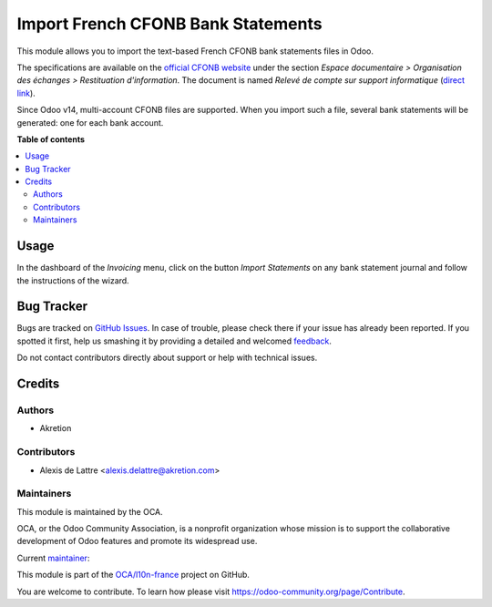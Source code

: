 ===================================
Import French CFONB Bank Statements
===================================

.. !!!!!!!!!!!!!!!!!!!!!!!!!!!!!!!!!!!!!!!!!!!!!!!!!!!!
   !! This file is generated by oca-gen-addon-readme !!
   !! changes will be overwritten.                   !!
   !!!!!!!!!!!!!!!!!!!!!!!!!!!!!!!!!!!!!!!!!!!!!!!!!!!!

.. |badge1| image:: https://img.shields.io/badge/maturity-Beta-yellow.png
    :target: https://odoo-community.org/page/development-status
    :alt: Beta
.. |badge2| image:: https://img.shields.io/badge/licence-AGPL--3-blue.png
    :target: http://www.gnu.org/licenses/agpl-3.0-standalone.html
    :alt: License: AGPL-3
.. |badge3| image:: https://img.shields.io/badge/github-OCA%2Fl10n--france-lightgray.png?logo=github
    :target: https://github.com/OCA/l10n-france/tree/15.0/account_statement_import_fr_cfonb
    :alt: OCA/l10n-france
.. |badge4| image:: https://img.shields.io/badge/weblate-Translate%20me-F47D42.png
    :target: https://translation.odoo-community.org/projects/l10n-france-15-0/l10n-france-15-0-account_statement_import_fr_cfonb
    :alt: Translate me on Weblate
.. |badge5| image:: https://img.shields.io/badge/runbot-Try%20me-875A7B.png
    :target: https://runbot.odoo-community.org/runbot/121/15.0
    :alt: Try me on Runbot

|badge1| |badge2| |badge3| |badge4| |badge5| 

This module allows you to import the text-based French CFONB bank statements files in Odoo.

The specifications are available on the `official CFONB website <https://www.cfonb.org>`_ under the section *Espace documentaire > Organisation des échanges > Restituation d'information*. The document is named *Relevé de compte sur support informatique* (`direct link <https://www.cfonb.org/fichiers/20130612113947_7_4_Releve_de_Compte_sur_support_informatique_2004_07.pdf>`_).

Since Odoo v14, multi-account CFONB files are supported. When you import such a file, several bank statements will be generated: one for each bank account.

**Table of contents**

.. contents::
   :local:

Usage
=====

In the dashboard of the *Invoicing* menu, click on the button *Import Statements* on any bank statement journal and follow the instructions of the wizard.

Bug Tracker
===========

Bugs are tracked on `GitHub Issues <https://github.com/OCA/l10n-france/issues>`_.
In case of trouble, please check there if your issue has already been reported.
If you spotted it first, help us smashing it by providing a detailed and welcomed
`feedback <https://github.com/OCA/l10n-france/issues/new?body=module:%20account_statement_import_fr_cfonb%0Aversion:%2015.0%0A%0A**Steps%20to%20reproduce**%0A-%20...%0A%0A**Current%20behavior**%0A%0A**Expected%20behavior**>`_.

Do not contact contributors directly about support or help with technical issues.

Credits
=======

Authors
~~~~~~~

* Akretion

Contributors
~~~~~~~~~~~~

* Alexis de Lattre <alexis.delattre@akretion.com>

Maintainers
~~~~~~~~~~~

This module is maintained by the OCA.

.. image:: https://odoo-community.org/logo.png
   :alt: Odoo Community Association
   :target: https://odoo-community.org

OCA, or the Odoo Community Association, is a nonprofit organization whose
mission is to support the collaborative development of Odoo features and
promote its widespread use.

.. |maintainer-alexis-via| image:: https://github.com/alexis-via.png?size=40px
    :target: https://github.com/alexis-via
    :alt: alexis-via

Current `maintainer <https://odoo-community.org/page/maintainer-role>`__:

|maintainer-alexis-via| 

This module is part of the `OCA/l10n-france <https://github.com/OCA/l10n-france/tree/15.0/account_statement_import_fr_cfonb>`_ project on GitHub.

You are welcome to contribute. To learn how please visit https://odoo-community.org/page/Contribute.
